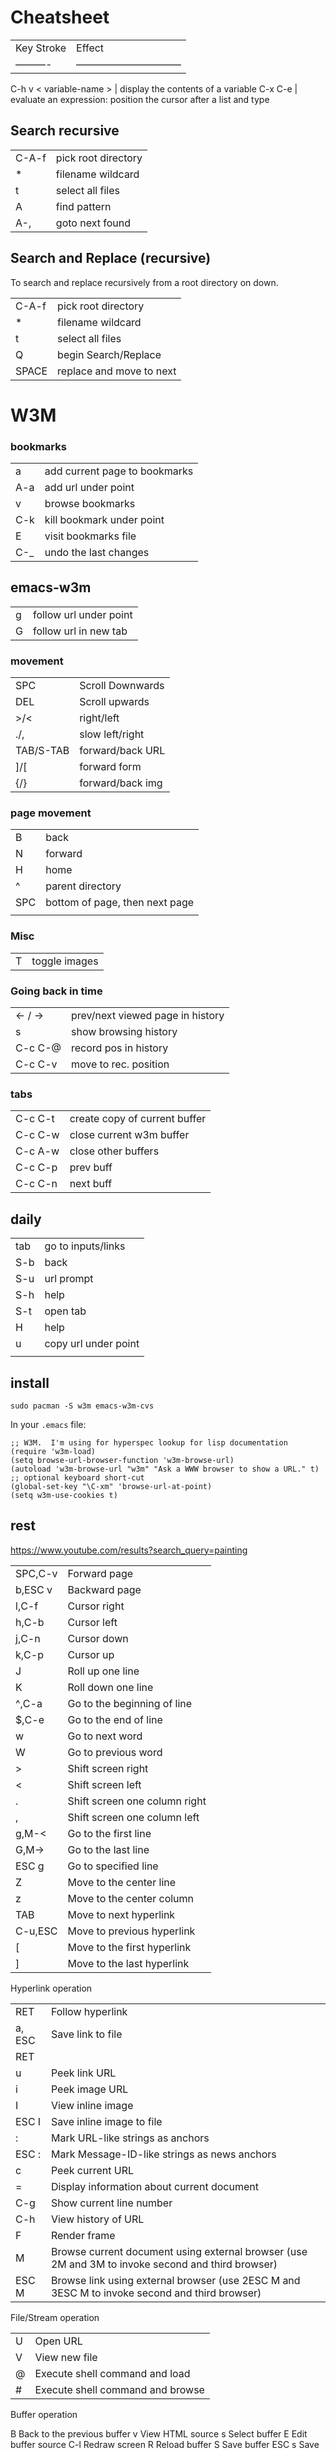 * Cheatsheet

| Key Stroke            | Effect                           |
| ----------            | -------------------------------- |
C-h v < variable-name > | display the contents of a variable
C-x C-e                 | evaluate an expression: position the cursor after a list and type

** Search recursive


| C-A-f | pick root directory |
| *     | filename wildcard   |
| t     | select all files    |
| A     | find pattern        |
| A-,   | goto next found     |

** Search and Replace (recursive)

To search and replace recursively from a root directory on down.

| C-A-f | pick root directory      |
| *     | filename wildcard        |
| t     | select all files         |
| Q     | begin Search/Replace     |
| SPACE | replace and move to next |

* W3M
*** bookmarks

| a   | add current page to bookmarks |
| A-a | add url under point           |
| v   | browse bookmarks              |
| C-k | kill bookmark under point     |
| E   | visit bookmarks file          |
| C-_ | undo the last changes         |

** emacs-w3m

| g   | follow url under point |
| G   | follow url in new tab  |

*** movement

| SPC       | Scroll Downwards |
| DEL       | Scroll upwards   |
| >/<       | right/left       |
| ./,       | slow left/right  |
| TAB/S-TAB | forward/back URL |
| ]/[       | forward form     |
| {/}       | forward/back img |

*** page movement

| B       | back                             |
| N       | forward                          |
| H       | home                             |
| ^       | parent directory                 |
| SPC     | bottom of page, then next page   |
|         |                                  |

*** Misc

| T | toggle images  |

*** Going back in time

| <- / -> | prev/next viewed page in history |
| s       | show browsing history            |
| C-c C-@ | record pos in history            |
| C-c C-v | move to rec. position            |


*** tabs

| C-c C-t | create copy of current buffer |
| C-c C-w | close current w3m buffer      |
| C-c A-w | close other buffers           |
| C-c C-p | prev buff                     |
| C-c C-n | next buff                     |

** daily

| tab | go to inputs/links   |
| S-b | back                 |
| S-u | url prompt           |
| S-h | help                 |
| S-t | open tab             |
| H   | help                 |
| u   | copy url under point |
|     |                      |

** install

#+BEGIN_SRC shell
sudo pacman -S w3m emacs-w3m-cvs 
#+END_SRC

In your =.emacs= file:

#+BEGIN_SRC elisp
;; W3M.  I'm using for hyperspec lookup for lisp documentation
(require 'w3m-load)
(setq browse-url-browser-function 'w3m-browse-url)
(autoload 'w3m-browse-url "w3m" "Ask a WWW browser to show a URL." t)
;; optional keyboard short-cut
(global-set-key "\C-xm" 'browse-url-at-point)
(setq w3m-use-cookies t)
#+END_SRC

** rest

https://www.youtube.com/results?search_query=painting

| SPC,C-v | Forward page                  |
| b,ESC v | Backward page                 |
| l,C-f   | Cursor right                  |
| h,C-b   | Cursor left                   |
| j,C-n   | Cursor down                   |
| k,C-p   | Cursor up                     |
| J       | Roll up one line              |
| K       | Roll down one line            |
| ^,C-a   | Go to the beginning of line   |
| $,C-e   | Go to the end of line         |
| w       | Go to next word               |
| W       | Go to previous word           |
| >       | Shift screen right            |
| <       | Shift screen left             |
| .       | Shift screen one column right |
| ,       | Shift screen one column left  |
| g,M-<   | Go to the first line          |
| G,M->   | Go to the last line           |
| ESC g   | Go to specified line          |
| Z       | Move to the center line       |
| z       | Move to the center column     |
| TAB     | Move to next hyperlink        |
| C-u,ESC | Move to previous hyperlink    |
| [       | Move to the first hyperlink   |
| ]       | Move to the last hyperlink    |

Hyperlink operation

| RET    | Follow hyperlink                                                                                  |
| a, ESC | Save link to file                                                                                 |
| RET    |                                                                                                   |
| u      | Peek link URL                                                                                     |
| i      | Peek image URL                                                                                    |
| I      | View inline image                                                                                 |
| ESC I  | Save inline image to file                                                                         |
| :      | Mark URL-like strings as anchors                                                                  |
| ESC :  | Mark Message-ID-like strings as news anchors                                                      |
| c      | Peek current URL                                                                                  |
| =      | Display information about current document                                                        |
| C-g    | Show current line number                                                                          |
| C-h    | View history of URL                                                                               |
| F      | Render frame                                                                                      |
| M      | Browse current document using external browser (use 2M and 3M to invoke second and third browser) |
| ESC M  | Browse link using external browser (use 2ESC M and 3ESC M to invoke second and third browser)     |

File/Stream operation

| U | Open URL                         |
| V | View new file                    |
| @ | Execute shell command and load   |
| # | Execute shell command and browse |


Buffer operation

B        Back to the previous buffer
v        View HTML source
s        Select buffer
E        Edit buffer source
C-l      Redraw screen
R        Reload buffer
S        Save buffer
ESC s    Save source
ESC e    Edit buffer image

Buffer selection mode

k, C-p   Select previous buffer
j, C-n   Select next buffer
D        Delect current buffer
RET      Go to the selected buffer

Bookmark operation

ESC b    Load bookmark
ESC a    Add current to bookmark

Search

/,C-s    Search forward
/,C-s    Search forward
?,C-r    Search backward
n        Search next
N        Search previous
C-w      Toggle wrap search mode

Mark operation

C-SPC    Set/unset mark
ESC p    Go to previous mark
ESC n    Go to next mark
"        Mark by regular expression

Miscellany

!        Execute shell command
H        Help (load this file)
o        Set option
C-k      Show cookie jar
C-c      Stop
C-z      Suspend
q        Quit (with confirmation, if you like)
Q        Quit without confirmation

Line-edit mode

C-f      Move cursor forward
C-b      Move cursor backward
C-h      Delete previous character
C-h      Delete previous character
C-d      Delete current character
C-k      Kill everything after cursor
C-u      Kill everything before cursor
C-a      Move to the top of line
C-e      Move to the bottom of line
C-p      Fetch the previous string from the history list
C-n      Fetch the next string from the history list
TAB,SPC  Complete filename
RETURN   Accept

---------------------------------------------------------------------------------------------------------------

Lynx-like key binding

If you have chosen `Lynx-like key binding' at the compile time, you can use the following key binding.

Page/Cursor motion

SPC,C-v,+    Forward page
b,ESC v,-    Previous page
l            Cursor right
h            Cursor left
j            Cursor down
k            Cursor up
J            Roll up one line
K            Roll down one line
^            Go to the beginning of line
$            Go to the end of line

$            Go to the end of line
>            Shift screen right
<            Shift screen left
C-a          Go to the first line
C-e          Go to the last line
G            Go to the specified line
Z            Move to the center line
z            Move to the center column
TAB,C-n,Down Move to next hyperlink
arrow
ESC
TAB,C-p,Up   Move to previous link
arrow
C-g          Show current page position

Hyperlink operation

RET,
C-f,     Follow hyperlink
Right
arrow
d, ESC   Save link to file
RET
u        Peek link URL
i        Peek image URL
I        View inline image
ESC I    Save inline image to file
:        Mark URL-like strings as anchors
ESC :    Mark Message-ID-like strings as news anchors


** input text into forms

   Press =ENTER= 

* Mark Ring

| C-SPC C-SPC | push mark                           |
| C-u C-SPC   | return to last mark                 |
| C-x C-d     | kill current mark (custom function) |

* Reference

[GNU Emacs Manuals Online](http://www.gnu.org/software/emacs/manual/)

* Super Useful

Key Stroke | Effect                           
---------- | -------------------------------- 
A-\        | Delete horizontal space
C-h a      | Will find all functions that have string in it

* Files

| Key Stroke | Effect                           |
| ---------- | -------------------------------- |
C-x C-f      | Open a new file
C-x s        | Save buffer(s)
C-x C-w      | Save As
C-x C-c      | Close emacs
C-x C-r      | Open file read only
C-x C-c      | Exit Emacs

* Navigation, Search & Replace

| Key Stroke        | Effect                           |
| ----------------- | -------------------------------- |
A->                 | Go to the beginning of the file
A-<                 | Go to the end of the file
A-g A-g             | Goto line *
A-(L/R) arrows      | Move word forward/backwards
A-f, A-b            | Move word forward/backwards
C-s                 | Incremental Search Forward
C-A-s               | Regular Expression incremental search
C-r                 | Incremental Search Backwards
A-%                 | Replace
A-x                 | query-replace-regexp Regex Replace
C-q C-j             | Keystroke for Carriage Return
C-q                 | Keystroke for space character
C-x (, C-x ), C-x e | Start, stop, playback macro
C-u 25 C-x e        | Replay macro 25 times
C-u C-space         | Return to previous position

* Special Characters

| Name             | ASCII Code | string notation | Caret Notation | Input method                  |
| ---------------- | ---------- | --------------- | -------------- | ------------                  |
| horizontal tab   | 9          | \t              | I              | Ctrl+q Ctrl+i or Ctrl+q Tab   |
| line feed        | 10         | \n              | J              | Ctrl+q Ctrl+j                 |
| carriage return  | 13         | \r              | M              | Ctrl+q Ctrl+m or Ctrl+q Enter | 

* Buffers, Regions, & Windows

| Key Stroke          | Effect                           |
| ------------------- | -------------------------------- |
C-x 1                 | Unsplit window (keep this)
C-x 0                 | Unsplit window (keep others)
C-x 2                 | Split window horizontal
C-x 3                 | Split window vertical
C-x o                 | Move to the next window
C-x 1                 | Collapse other window
C-x 0                 | Collapse this window
C-x b                 | Load previous buffer
C-x C-b               | List all buffers. e to edit buffer
C-x k                 | Close buffer
C-x C-v Ret           | Reload buffer from file system
C-x b **scratch** RET | re-open scratch buffer
d                     | In buffer list, mark buffer for deletion, happens when hit x
A-^                   | Join this line to previous and fix up whitespace at join. If there is a fill prefix, delete it from the beginning of this line.

* Edit, Selection, Cut & Paste

| Key Stroke                 | Effect                           |
| ----------                 | -------------------------------- |
C-x u                        | Undo
A-q                          | Reformat Paragraph, take first line to 0 indent, then A-q, rest of paragraph is now 0 indent
C-A-\                        | Auto indent selected region
A-^                          | Remove indentation, brings current line up one
C-c C-c, M-x comment-region  | Comment out a marked region
C-u C-c C-c                  | Un-comment out the marked region
C-x h                        | Select wHole buffer
C-x 0                        | Delete the current window
A-w                          | Copy
C-w                          | Cut
C-y, Esc-y                   | Yank (paste), successive Esc-y get clipboard history
A-x cua-mode                 | Column Edit, C-Ret. begin selection

* Calculator

to start the Calculator:

    A-x calc

to quit type: `q`

* Misc

** Automatic word wrap

Toggle auto word wrap with: `M-x auto-fill-mode`

** Truncate long lines

When u dont want emacs to wrap long lines do one of the following:

    M-x <RET> toggle-truncate-lines <RET>
    M-x <RET> set-variable <RET> truncate-lines <RET> t

or put the following in your .emacs to have on by default

    (setq-default truncate-lines t)

** Sort selection

    M-x sort-lines

** XML Formatting

 In sgml-mode, a built-in pretty printing function called
(sgml-pretty-print ...)

* Exuberant ctags

go to the root of your source and enter:

```bash
ctags -Re
```

** coffee

create =.ctags= in *PROJECT* root dir

#+BEGIN_SRC 
--langdef=CoffeeScript
--langmap=CoffeeScript:.coffee
--regex-CoffeeScript=/(^|=[ \t])*class ([A-Za-z.]+)( extends [A-Za-z.]+)?$/\2/c,class/
--regex-CoffeeScript=/^[ \t]*@?([A-Za-z.]+):.*[-=]>.*$/\1/f,function/
--regex-CoffeeScript=/^[ \t]*([A-Za-z.]+)[ \t]+=.*[-=]>.*$/\1/f,function/
--regex-CoffeeScript=/^[ \t]*([A-Za-z.]+)[ \t]+=[^->\n]*$/\1/v,variable/
#+END_SRC

run from project root:

: ctags -e -R .

tell emacs to use the resulting TAGS file:

=M-x visit-tags-table=

* Diff

+ [Reference](http://www.gnu.org/software/emacs/manual/html_node/emacs/Diff-Mode.html)

| Command  | Meaning                                           |
| -------- | --------------------------------                  |
| C-c C-n  | only show current diff                            |
| C-x n w  | To widen again                                    |
| A-n      | Move to the next hunk-start (diff-hunk-next).     |
| A-p      | Move to the previous hunk-start (diff-hunk-prev). |
| C-c C-a  | Apply current diff                                |
| C-c C-b  | increase granularity diff (show just characters)  |

Additional commands: 

```
diff-buffer-with-file
```

** Flyspell

Command  | Meaning                           
-------- | -------------------------------- 
F8       | ispell for word the cursor is on
C-S-F8   | disable flyspell
C-A-F8   | run flyspell
C-F8     | ispell for flyspell highlighted word PRIOR to cursor position
A-F8     | ispell for flyspell highlighted work AFTER the cursor position
* Latex

| Key Stroke  | Effect                           |
| ----------  | -------------------------------- |
C-c C-c       | to compile to **.dvi/**.pdf, again to view
C-c C-t C-p   | to toggle into PDF mode.
C-c =         | show TOC
* Overview

Put your code into `*.el` files. Then put `*.el` into a directory on
your load-path, `/usr/local/share/emacs/site-lisp` or
`/usr/share/emacs/site-lisp/`, are reasonable locations. Then you can
put a line like the following into your .emacs file:

    (require 'textile-mode)

Put following into .emacs file, so you can reload your .emacs file
without closing and reopenning emacs.

    ;; Reload .emacs file by typing: A-x reload.
    (defun reload () "Reloads .emacs interactively."
    (interactive)
    (load "~/.emacs")) 
* Reference

[GNU Emacs Manuals Online](http://www.gnu.org/software/emacs/manual/)

    C-SP     set-mark-command         C-q      quoted-insert
    C-a      beginning-of-line       C-r      isearch-backward
    C-b      backward-char           C-s      isearch-forward
    C-c      exit-recursive-edit         C-t      transpose-chars
    C-d      delete-char             C-u      universal-argument
    C-e      end-of-line             C-v      scroll-up
    C-f      forward-char            C-w      kill-region
    C-h      help-command            C-x      Control-X-prefix
    TAB      indent-for-tab-command      C-y      yank
    LFD      newline-and-indent      C-z      suspend-emacs
    C-k      kill-line           ESC      ESC-prefix
    C-l      recenter            C-]      abort-recursive-edit
    RET      newline             C-_      undo
    C-n      next-line           SPC .. ~        self-insert-command
    C-o      open-line           DEL      delete-backward-char
    C-p      previous-line
    
    C-h v    describe-variable       C-h d    describe-function
    C-h w    where-is            C-h k    describe-key
    C-h t    help-with-tutorial      C-h c    describe-key-briefly
    C-h s    describe-syntax         C-h b    describe-bindings
    C-h n    view-emacs-news         C-h a    command-apropos
    C-h C-n  view-emacs-news         C-h C-d  describe-distribution
    C-h m    describe-mode           C-h C-c  describe-copying
    C-h l    view-lossage            C-h ?    help-for-help
    C-h i    info                C-h C-h  help-for-help
    C-h f    describe-function
    
    C-x C-a  add-mode-abbrev         C-x 5    split-window-horizontally
    C-x C-b  list-buffers            C-x ;    set-comment-column
    C-x C-c  save-buffers-kill-emacs     C-x <    scroll-left
    C-x C-d  list-directory          C-x =    what-cursor-position
    C-x C-e  eval-last-sexp          C-x >    scroll-right
    C-x C-f  find-file           C-x [    backward-page
    C-x C-h  inverse-add-mode-abbrev     C-x ]    forward-page
    C-x TAB  indent-rigidly          C-x ^    enlarge-window
    C-x C-l  downcase-region         C-x `    next-error
    C-x C-n  set-goal-column         C-x a    append-to-buffer
    C-x C-o  delete-blank-lines      C-x b    switch-to-buffer
    C-x C-p  mark-page           C-x d    dired
    C-x C-q  toggle-read-only        C-x e    call-last-kbd-macro
    C-x C-r  find-file-read-only         C-x f    set-fill-column
    C-x C-s  save-buffer             C-x g    insert-register
    C-x C-t  transpose-lines         C-x h    mark-whole-buffer
    C-x C-u  upcase-region           C-x i    insert-file
    C-x C-v  find-alternate-file         C-x j    register-to-dot
    C-x C-w  write-file          C-x k    kill-buffer
    C-x C-x  exchange-dot-and-mark       C-x l    count-lines-page
    C-x C-z  suspend-emacs           C-x m    mail
    C-x ESC  repeat-complex-command      C-x n    narrow-to-region
    C-x $    set-selective-display       C-x o    other-window
    C-x (    start-kbd-macro         C-x p    narrow-to-page
    C-x )    end-kbd-macro           C-x q    kbd-macro-query
    C-x +    add-global-abbrev       C-x r    copy-rectangle-to-register
    C-x -    inverse-add-global-abbrev   C-x s    save-some-buffers
    C-x .    set-fill-prefix         C-x u    advertised-undo
    C-x /    dot-to-register         C-x w    widen
    C-x 0    delete-window           C-x x    copy-to-register
    C-x 1    delete-other-windows        C-x {    shrink-window-horizontally
    C-x 2    split-window-vertically     C-x }    enlarge-window-horizontally
    C-x 4    ctl-x-4-prefix          C-x DEL  backward-kill-sentence
    
    Alt C-SP mark-sexp           Alt =    count-lines-region
    Alt C-a  beginning-of-defun      Alt >    end-of-buffer
    Alt C-b  backward-sexp           Alt @    mark-word
    Alt C-c  exit-recursive-edit         Alt O    ??
    Alt C-d  down-list           Alt [    backward-paragraph
    Alt C-e  end-of-defun            Alt \    delete-horizontal-space
    Alt C-f  forward-sexp            Alt ]    forward-paragraph
    Alt C-h  mark-defun          Alt ^    delete-indentation
    Alt LFD  indent-new-comment-line     Alt a    backward-sentence
    Alt C-k  kill-sexp           Alt b    backward-word
    Alt C-n  forward-list            Alt c    capitalize-word
    Alt C-o  split-line          Alt d    kill-word
    Alt C-p  backward-list           Alt e    forward-sentence
    Alt C-s  isearch-forward-regexp      Alt f    forward-word
    Alt C-t  transpose-sexps         Alt g    fill-region
    Alt C-u  backward-up-list        Alt h    mark-paragraph
    Alt C-v  scroll-other-window         Alt i    tab-to-tab-stop
    Alt C-w  append-next-kill        Alt j    indent-new-comment-line
    Alt Alt  ??              Alt k    kill-sentence
    Alt C-\  indent-region           Alt l    downcase-word
    Alt SPC  just-one-space          Alt m    back-to-indentation
    Alt !    shell-command           Alt q    fill-paragraph
    Alt $    spell-word          Alt r    move-to-window-line
    Alt %    query-replace           Alt t    transpose-words
    Alt '    abbrev-prefix-mark      Alt u    upcase-word
    Alt (    insert-parentheses      Alt v    scroll-down
    Alt )    move-past-close-and-reindent    Alt w    copy-region-as-kill
    Alt ,    tags-loop-continue      Alt x    execute-extended-command
    Alt -    negative-argument       Alt y    yank-pop
    Alt .    find-tag            Alt z    zap-to-char
    Alt 0 .. Alt 9  digit-argument       Alt    |    shell-command-on-region
    Alt ;    indent-for-comment      Alt ~    not-modified
    Alt <    beginning-of-buffer      Alt DEL  backward-kill-word
    
    
    C-x 4 C-f   find-file-other-window   C-x 4 d  dired-other-window
    C-x 4 .     find-tag-other-window    C-x 4 f  find-file-other-window
    C-x 4 b     pop-to-buffer            C-x 4 m  mail-other-window


Dos to unix

    M-x set-buffer-file-coding-system RET undecided-unix

save the file (`C-x C-s`), or

    C-x RET f undecided-unix
    C-x C-f

Unix to dos

    M-x set-buffer-file-coding-system RET undecided-dos

save the file (`C-x C-s`), or

    C-x RET f undecided-dos
    C-x C-f

* Setup ELPA

Emacs Lisp Package Archive

Eval (C-x C-e) the following in an emacs buffer:

```
(let ((buffer (url-retrieve-synchronously
			 "http://tromey.com/elpa/package-install.el")))
(save-excursion
	(set-buffer buffer)
	(goto-char (point-min))
	(re-search-forward "^$" nil 'move)
	(eval-region (point) (point-max))
	(kill-buffer (current-buffer))))
```

Then do: 

    M-x package-list-packages 	
						
** Emacs mail reader (incomplete)
notmuch is, like, [0] an emacs mail-reader frontend over a xapian database; see http://keithp.com/blogs/notmuch/ or http://notmuchmail.org                                              │ Athas
11:33:21        fsbot | [1] see *notmuch                                                                                                                                                                        │ atrus`
11:35:06            * | bremner looks around shiftily                                                                                                                                                           │ avar
11:36:35            * | homie needles bremner vodoo wise!                                                                                                                                                       │ axrfnu
11:37:31            * | bremner nods knowingly                                                                                                                                                                  │ az
11:46:56     krishnab | @fenton It took me a few tries, but I got it to work. I have many IMAP gmail email addresses, so it works pretty good with those. I think I tried setting it up for one address first   │ b0ef
                      | and got it working. Then I added extra addresses. I think I modeled my final config files based on http://www.gnumonk.com/my-config/my-emacs . Just make the appropriate changes based  │ barik
                      | on your own config.  
                      
* Use Cases

** Kill whole sentence in text mode.

So there are two functions `kill-sentence`, and
`backwards-kill-sentence` but I want a single function that executes
both action, and I want to map that to a key in the text-mode.

First lets look at how to bind a key in a certain major-mode.

```lisp
(add-hook 'html-mode-hook
 (lambda ()
 (local-set-key (kbd "C-c w") 'bold-word)
 (local-set-key (kbd "C-c b") 'blue-word)
 (local-set-key (kbd "C-c p") 'insert-p)
 (local-set-key (kbd "M-4") 'tag-image)
 (local-set-key (kbd "M-5") 'wrap-url)
 )
)
```

I want to bind this function to the key combo: `M-k` or `Alt-k`.  So
maybe i should make a function from these two functions now.

Here is an example:

```lisp
(defun multiply-by-seven (number)
     "Multiply NUMBER by seven."
     (* 7 number))
```

So we might do something like:

```lisp
(defun kill-whole-sentence ()
  (backwards-kill-sentence)
  (kill-sentence))
```

However, in order for a function to be 'callable' it needs to be a
'command' or 'interactive' function.  We remedy this by inserting the
`interactive` keyword:

```lisp
(defun kill-whole-sentence ()
  (interactive)
  (backwards-kill-sentence)
  (kill-sentence))
```

Now typing: `M-x kill-whole [TAB]` reveals that this function is
defined.

Now lets assign it properly with:


```lisp
(add-hook 
 'text-mode-hook
 (lambda ()
   (local-set-key (kbd "M-k") 'kill-whole-sentence)))
```

* Workgroups

** Frequent Use

|--------------+--------------------------|w
| <prefix> u   | Update base from working |
| <prefix> C-s | Save                     |
|--------------+--------------------------|

Set the prefix key with:

    (setq wg-prefix-key (kbd "C-c w"))

You can create a workgroup, rename it, switch to a named workgroup.
You can go to the previous or next workgroups, or you can go to the
workgroup number (0-9).

| Keys         | Description  |
|--------------+--------------|
| <prefix> c   | Create       |
| <prefix> A   | Rename       |
| <prefix> v   | Switch   *** |
| <prefix> p   | Previous     |
| <prefix> n   | Next         |
| <prefix> 0-9 | Goto         |

Workgroups actually consist of two workgroups.  The base workgroup,
and the working workgroup.  The base config is the one that you have
saved. The working one is the current one.  So if you move your
cursor, adjust buffer windows, etc..., your current config is now
different from your base config.

| Keys       | Description              |
|------------+--------------------------|
| <prefix> r | Revert working from base |
| <prefix> u | Update base from working |
| <prefix> R | Revert ALL               |
| <prefix> U | Update ALL               |

Save workgroups to a file, or load them with:

| Keys         | Description |
|--------------+-------------|
| <prefix> C-s | Save        |
| <prefix> C-l | Load        |

Killing a workgroup deletes it from the list of workgroups, and copies
its working config to the kill ring. You can yank killed wconfigs into
the current frame.

| Keys         | Description               |
|--------------+---------------------------|
| <prefix> k   | Kill                      |
| <prefix> y   | Yank                      |
| <prefix> A-w | Save current -> kill ring |
| <prefix> A-W | Save base -> kill ring    |

You can move a workgroup leftward or rightward in the workgroups
list.

| Keys         | Description  |
|--------------+--------------|
| <prefix> C-, | Offset Left  |
| <prefix> C-. | Offset Right |

Clone a workgroup

| Keys | Description       |
|------+-------------------|
| C    | Clone a workgroup |


** Coding Workgroups

I want, when i go to kill emacs for it to ask me if i want to save
the current buffer layout to the active workgroup.

```elisp
;; try to write function that will allow the prompting 
;; of updating AND saving the current workspace.
(defun ft-uw () 
  "function to ask user if they'd like to update
their current workgroup"
  (progn 
    (if (y-or-n-p "Update workgroup?")
        (progn 
          (wg-update-workgroup (wg-current-workgroup))
          (wg-save wg-file))
      1)))
(add-hook 'kill-emacs-query-functions 'ft-uw )
```elisp

  I think the
function I want is: `wg-update-workgroup`, however it is not
interactive.  Looks like something like the following might work:

```
(defun foo (str bool)
  (interactive
    (list (read-string "Some text: ")
          (y-or-n-p "Update workgroup with current buffer layout?")))
  (some-func str)
  (if bool (some-other-func str)))
```

** workgroups2

Not using workgroups 2 seemed to have too many bugs.

| c   | create workgroup    |
| k   | kill workgroup      |
| v   | switch to workgroup |
| C-s | save session        |
| C-f | load session        |

* Syntax Highlighting

I want to highlight code that falls between:

```
and the next
```

So above: 'and the next' would be highlighted.  Can look at
markdown-mode.el, but for now it's a bit too complex, so leave it for
later. 

* Emacs installed packages

  auto-complete      1.4          installed  Auto Completion for GNU Emacs
  bookmark+          20111214     installed  Bookmark Plus
  color-theme        6.5.5        installed  install color themes
  findr              0.7          installed  Breadth-first file-finding facility for (X)Emacs
  haskell-mode       2.8.0        installed  Haskell editing mode
  highlight-paren... 1.0.1        installed  highlight surrounding parentheses
  hl-sexp            1.0.0        installed  highlight the current sexp
  inf-ruby           2.2.4        installed  Run a ruby process in a buffer
  inflections        1.1          installed  convert english words between singular and plural
  jump               2.2          installed  build functions which contextually jump between files
  org                20130318     installed  Outline-based notes management and organizer
  org-cua-dwim       0.5          installed  Org-mode and Cua mode compatibility layer
  paredit            22           installed  minor mode for editing parentheses  -*- Mode: Emacs-Lisp -*-
  popup              0.5          installed  Visual Popup User Interface
  rinari             2.10         installed  Rinari Is Not A Rails IDE
  ruby-compilation   0.9          installed  run a ruby process in a compilation buffer
  ruby-mode          1.1          installed  ruby-mode package
  workgroups         0.2.0        installed  workgroups for windows (for Emacs)

wg-list
* GIT
** ref

http://alexott.net/en/writings/emacs-vcs/EmacsGit.html#sec7

** vc-git

| Keys        | Description               |
|-------------+---------------------------|
| git-status  | Start VC-GIT              |
|-------------+---------------------------|
| n, p        | next,previous lines       |
| m, u, SPC   | mark, unmark, toggle mark |
| a, r        | add, remove               |
| v, o        | view, open                |
| i           | ignore file > .gitignore  |
| =           | see what has changed      |
| c           | commit changes            |
| C-c C-c     | finish commit message     |
|-------------+---------------------------|
| git-merge   | Merge from another branch |
| !           | resolve conflicts         |
| git-log     |                           |
| git-history |                           |
| k           | gitk                      |

* magit

Start Magit:

    A-x magit-status

Adding Files

|-------------+-----------------------------|
| key/command | Effect                      |
|-------------+-----------------------------|
| s, u        | stage (add), unstage        |
| S, U        | stage, unstage ALL          |
|-------------+-----------------------------|
| TAB         | Toggle display changes      |
| n/p         | next/prev change            |
|-------------+-----------------------------|
| c           | COMMIT, free form message   |
| C           | COMMIT, files changed added |
| P P         | Push                        |
| F F         | Pull (Fetch)                |
| RET         | open file                   |
|-------------+-----------------------------|

Ignore / delete files

|-------------+------------------------------|
| key/command | Effect                       |
|-------------+------------------------------|
| k           | file unknown > delete        |
| k           | file modified > drop changes |
| i           | IGNORE                       |
|-------------+------------------------------|
| z, a, k     | stash, apply, kill           |
|-------------+------------------------------|

z will stash changes, a will take stashed changes and 'a'pply them to
the current repo. k will 'k'ill the stashd changes.


|-----+--------------------------------------|
| A-S | Show all                             |
| A-H | Hide All                             |
|-----+--------------------------------------|
| d   | diff working tree to another version |
| D   | diff two arbitrary versions          |
| SPC | Scroll DOWN                          |
| DEL | scroll UP                            |
|-----+--------------------------------------|
| x   | rollback to changeset                |
| X   | rollback to last commit              |
|-----+--------------------------------------|
| l   | history current branch               |
| L   | history range                        |
|-----+--------------------------------------|
| RET | Get Detailed INFO                    |
| .   | mark changeset                       |
| =   | display changes                      |
|-----+--------------------------------------|

When moving through history can get detailed info with `RET` key. To
do this, he need to move to first changeset and mark it with the . key
(magit-mark-item), and than, move to the other changeset, and display
the changes by pressing the = key (magit-diff-with-mark). 

|---+-----------------------------------|
| a | apply changeset under point       |
| A | apply and COMMIT                  |
| v | reVert changes                    |
|---+-----------------------------------|
| h | local history                     |
| H | specify versions in local history |
|---+-----------------------------------|

Movement between sections

|--------------+----------------------|
|  key/command | Effect               |
|--------------+----------------------|
|            g | refresh buffer       |
|            1 | goto untracked       |
|            2 | unstaged             |
|            3 | staged               |
|            4 | unpushed             |
|--------------+----------------------|


*** Tags, branches, and remote repositories

|---+---------------------------------|
| t | tag                             |
| T | annotated tag                   |
| B | create and switch to new BRANCH |
| b | switch to existing BRANCH       |
| R | rebase                          |
| M | MERGE                           |
| m | manual merge                    |
| f | fetch remote updates            |
| F | PULL                            |
| P | PUSH                            |

* VCS

Prefix: C-x v

| v | next logical action       |
| i | add (insert)              |
| + | pull                      |
| = | diff                      |
| u | undo checkout             |
| c | delete latest version     |
| d | show files not up to date |
| m | merge                     |

* ERC
* org2blog

** Create a new blog entry

login > new entry > compose blog entry > ???

|-----------------------+-----------|
| function              | effect    |
|-----------------------+-----------|
| org2blog/wp-login     | login     |
| org2blog/wp-logout    | logout    |
| org2blog/wp-new-entry | new entry |
|-----------------------+-----------|

NOTE: login to word press to be able to see drafts etc...

|-------+--------------------------------------|
| key   | effect                               |
|-------+--------------------------------------|
| C-c d | post buffer as draft (doesn't work?) |
| C-c p | publish                              |
| C-c D | post as page draft                   |
| C-c P | post as page                         |
|-------+--------------------------------------|

* Keymaps & Function bindings

All bindings:

    C-h b

VERY USEFUL

ref:
http://www.masteringemacs.org/articles/2011/02/08/mastering-key-bindings-emacs/ 

keywords: keybind

** Listing all the Mode Maps

If you type this Emacs will give you an apropos buffer with all the
known mode maps that follow the major mode naming scheme:

    C-u M-x apropos-variable RET -mode-map$ RET

** Define for a given mode map

    (define-key paredit-mode-map (kbd "C-<left>") 'windmove-left)

** Global Def

    (global-set-key "\C-c\C-s" 'fold-dwim-show-all)

** Using mode hooks

```
(defun mp-add-python-keys ()
  (local-set-key (kbd "C-c q") 'shell))
(add-hook 'python-mode-hook 'mp-add-python-keys)
```

** example 2

I want to bind the key-chord C-A-n to 'other-window'.  First I find
what it is bound to with:

    C-h k
    C-A-n

I find that when paredit mode is on it's bound to the wrong thing.
So I check the mode maps setup for the file with:

    C-h m

And sure enough paredit is a minor mode.  

Now list all mode maps:

    C-u M-x apropos-variable RET -mode-map$ RET

Then searching for paredit I find:

    paredit-mode-map

Finally use the define-key function whose template is:

    (define-key <mode-map> <key> <function>) 

We want this called *after* the mode is enabled so we use the add
hook function:

    (add-hook <mode> <function>)

Since we want to call two functions, define-key twice, We use a lambda
expression to wrap both calls in one function: 

    (lambda (<args>) <functions>)

So the lambda will look like:

   (add-hook 
    'paredit-mode-hook
    (lambda ()
      (define-key paredit-mode-map (kbd "C-M-n") 'other-window)))

** example (incomplete)

Ctrl-right when i was working on *.el files was not define to be
`windmove-right` as I wished but bound to:
`paredit-forward-slurp-sexp`, by paredit minor mode.

* Install the function

Install the function by putting the cursor at the end of the
function and typing C-x C-e. This will install the function for the
life of your current emacs session. To install more permanently put
it in your ~/.emacs file.

To make the above function interactive do:

    (defun multiply-by-seven (number)
      "Multiply NUMBER by seven."
      (interactive "p")
      (message "The result is %d" (* 7 number)))

Invoke with `C-u` some number `A-x multiply-by-seven`.

* Installing *.el files

** One time

Ensure you have the following in your ~/.emacs file:

    (add-to-list 'load-path "~/projects/elisp")

** For each new *.el file

Ensure you have the following in your ~/.emacs file:

    (require 'foo)

where foo means foo.el

And put your foo.el file in: `~/projects/elisp`

* Programming

Try the interactive elisp buffer with: `A-x ielm`

| function | effect                        |
|----------+-------------------------------|
| ielm     | interactive elisp buffer REPL |
| type-of  | tell you type of variable     |
| car      | first part of cons            |
| cdr      | second part of cons           |
|          |                               |

** let expression

(let ((variable value)
           (variable value)
           ...)
       body...)

* Info Mode

** Across Nodes
   
| n   | next node             |
| p   | prev node             |
| ^   | up                    |
| m   | pick menu             |
| d   | directory             |
| <   | top node of file      |
| >   | final node of file    |
| ]   | forward node          |
| [   | backward node         |
| TAB | next menu or link     |
| f   | follow link           |
| l   | go back last node     |
| r   | foRward node          |
| L   | menu of visited nodes |
| T   | TOC for file          | 

** Move within node:

| SPC | forward page      |
| DEL | backwards page    |
| b   | beginning of node |

** Search

function: info-apropos

will search *ALL* info docs.  The rest of the commands below are only
for one doc at a time (blech!). :(

| s          | regex search                   |
| S          | case sensitive regex search    |
| C-s, C-A-s | Isearch through multiple nodes |
| i          | search index                   |
| ,          | next match from 'i' command    |
| I          |                                |

    A-x info RET
    C-h i

* Org Mode
** Common

*bold* 
/italic/
_underline_
=code=
~verbatim~
+strike through+

| A-Left/Right | pull up / push down level |
| S-Left/Right | todo/done/nothing         |
| S-Tab        | expand whole tree         |
| C-Tab        | expand this node          |
| A-Up/Down    | move item up/down         |
| S-Up/Down    | raise/lower priority      |

| = | inline fixed width code |

surround text with '=' signs.

| < s TAB | Code block |

| C-c a a | agenda view        |
| C-c / t | sparse todo list   |
| C-c [   | add org to agenda  |
| C-c ]   | remove from agenda |
| C-c a t | global todo list   |
| C-c C-s | schedule           |
| C-c C-c | tag                |

Agenda View

| l | show log |

** Tables

| Keys    | Description     |
|---------+-----------------|
| C-c RET | Horizontal Rule |


To recalculate one of the formulas, go onto the line like: ~#+TBLFM:~
and press ~C-c C-c~.

: $ = column
: @ = row 

*** tips
find the cell coordinates: C-c ?
recalculate row: C-c *
recalculate table: C-u C-c *

*** row formula

*** sum a column of numbers:

The following sums the rows 1->10.

 : =vsum(@1..@10)

|---+---|
| 2 | 3 |
| 2 | 4 |
|---+---|
|   | 7 |
#+TBLFM: $2=vsum(@I..@II)

This means in column 2 ~$2~, vector sum ~vsum~ whats between the first
divider ~@I~ and second divider ~@II~.

| student | chemistry | physics |   AVG |
|---------+-----------+---------+-------|
| joe     |        72 |      83 |  77.5 |
| bill    |        48 |      94 |    71 |
|---------+-----------+---------+-------|
|         |        60 |    88.5 | 74.25 |
#+TBLFM: @4$2..$4=vmean(@I..@II)
#+TBLFM: $4=($2+$3)/2

: #+TBLFM: @4$2..$4=vmean(@I..@II)

At row 4, ~@4~, columns 2 through 4, ~$2..$4~, set them to be the
vector mean, ~vmean~, of what is above between separator 1, ~@I~, and
separator 2, ~@II~.

: #+TBLFM: $4=($2+$3)/2

Column 4, ~$4~, is equal to columns 2 plus 3 divided by 2.

 
*** re-calculate formulas: C-c *

** Export as HTML

| Keys      | Description    |
|-----------+----------------|
| C-c C-e h | Export to HTML |
|           |                |

** Quickies
| Keys  | Effect                                   |
|-------+------------------------------------------|
| C-c ^ | sort all subentries of the current entry |
| C-c . | add a timestamp to the current entry     |

Use Shift and arrows to skip days or weeks. Use the mouse on the
calendar or press Enter on a specific day to choose it.

** Links

   Visit another file (target) and type: `C-c l`.  Then go back to the
   source file and insert the link to the target with: `C-c C-l`.

| Keys    | Effect                         |
|---------+--------------------------------|
| C-c l   | Clipboard link to current file |
| C-c C-l | Paste link to file             |
| C-c C-o | Open URL / follow link         |

#+BEGIN_SRC sh
[[link][description]] or alternatively [[link]]
#+END_SRC

** Escape double square brackets [[ code

ref: http://orgmode.org/manual/Working-With-Source-Code.html#Working-With-Source-Code

shell code often uses double square brackets ]] to display these in
org mode without creating a link use:

#+BEGIN_SRC sh
if [[ -z file ]]
#+END_SRC
  
** Move entries

Move entry up or down:

    M-(up or down arrow)
   
Promote/Demote:

    M-(left/right arrow)
    
** Global Agenda

First you must set the variable org-agenda-files so that org-mode will
know which files to search for TODOs and scheduled items. 

```elisp
(setq org-agenda-files (list "~/org/work.org"
                             "~/org/school.org" 
                             "~/org/home.org"))
```

    C-c a t
    
** Schedule a Task

Go to line after a todo and do:

   C-c C-s
   
Can use syntax like: `+2w` for two weeks from now.

** Get agenda

     C-c a a
** clocking time


Prefix key: C-c C-x 
| Key | Action                                                      |
|-----+-------------------------------------------------------------|
| C-i | Clock in                                                    |
| C-x | Clock in to the last clocked task                           |
| C-o | Clock out
| C-j | Jump to whatever you are currently clocked in to   |
| C-q | Cancel the current clock (removes all of it's current time) |
| C-d | Display clock times for headlines in current file           |
| C-r | Generate a report for clock activity                        |
| C-z | Resolve any half-open clocks                                |

* evil-org-mode
key	function	explanation
TAB	org-cycle	change folding level of current heading
0	evil-org-beginning-of-line	like 0 but can be special*
$	evil-org-end-of-line	like $ but can be special*
I	evil-org-insert-line	like I but can be special*
A	evil-org-append-line	like A but can be special*
o	evil-org-open-below	like o but continue tables and items*
O	evil-org-open-above	like O but continue tables and items*
d	evil-org-delete	like d but keep tags aligned and fix lists
x	evil-org-delete-char	like x but keep tables and tags aligned
X	evil-org-delete-previous-char	like X but keep tables and tags aligned
(	org-forward-sentence	next cell in table
)	org-backward-sentence	previous cell in table
{	org-backward-paragraph	beginning of table
}	org-forward-paragraph	end of table
* project search and replace

|----------------------------+--------------------------------------------|
| <SPC>-/                    | start helm silver searcher                 |
| enter your search text     | search results incrementally appear        |
| C-c C-e                    | edit search results                        |
| :%s/find/replace/g <ENTER> | run vim global search/replace in that file |
| C-c C-c                    | save changes                               |
|----------------------------+--------------------------------------------|

* clomacs

running clojure from elisp and vice versa

A normal use case of this would be to have a single restart key in
emacs that first shutsdown your server.  Then calls cider-restart.
Then a call is made to your clojure server code to startup the server
again. 

** To call clojure from elisp

In you elisp code do:

#+BEGIN_SRC elisp
  (clomacs-defun this-calls-cloj-fn
                 my-ns.core/the-clj-fn)
#+END_SRC

This creates an elisp function called `this-calls-cloj-fn`, which we
can call from any elisp code now.  The clojure code in the file

: <project>/src/my_ns/core.clj

should be loaded via cider and have a function called `the-clj-fn`.

** get output of clojure function into emacs buffer

we just change

* Two Window open from ediff session
Mod-Shift-c while having ediff control window open to kill via awesome.
* Open file as root, (tramp)

using ivy

: /sudo::/ 

(the rest of the path will autocomplete).  You can also tramp to
another system with: 

: /sudo:root@archlinux:/

or

: /ssh:root@archlinux:/

* Ediff
* tiny - number ranges

** simple range

: m[range start][separator(s)][range end]

: m1\n5  

m1\n5  
1
2
3
4
5

The initial m is mandatory.

Next is the initial value of the range, in this case one. But this is
optional and will default to zero.

Then comes any separator characters to insert between each number. I
use \n to add a newline after each number.

And finally is the final value for the range, five in this example.

** formatting 

: m1\n\n4|%d.

1.

2.

3.

4. 

This demonstrates that you can have multiple separator characters;
here I use two \n’s for the extra space. But there is that |%d. at the
end. Tiny lets you use Emacs Lisp format strings, which you write at
the end of your expression and delimit with a vertical bar. The
formatting string %d. prints each number as a digit (%d) with a period
after it.

** simple lisp

m1, 10*xx

start with 1
separate with comma space ', '
end with 10


Immediately following the end-range value we can write abbreviated
Lisp. The current value is bound to x, so for example m1, 10*xx will
expand to 1, 4, 9, 16, 25, 36, 49, 64, 81, 100. That is, the markup
loops from one to ten, and at every step executes the Lisp expression
(* x x) where x is each number in the range.

** combining

Format strings can follow any Lisp expressions, and those strings can
themselves contain Lisp expressions wrapped in %(…). Here we see Tiny
at its most complete syntax. One way I’ve found this functionality
useful is for easily generating numeric data in code, using a
combination of Lisp to calculate values and format strings to create
the desired output. For example, consider this:


: m1,\n3|    [%d] = %(exp x)

expands to:

#+BEGIN_SRC 
    [1] = 2.718281828459045,
    [2] = 7.38905609893065,
    [3] = 20.085536923187668,
#+END_SRC


* EXWM

Install Packages:

#+begin_src 
sudo pacman -S gdm

#+end_src

Create a Desktop File

#+begin_src shell :tangle ~/.emacs.d/exwm/EXWM.desktop1 :mkdirp yes

  [Desktop Entry]
  Name=EXWM
  Comment=Emacs Window Manager
  Exec=sh /home/fenton/.emacs.d/exwm/start-exwm.sh
  TryExec=sh
  Type=Application
  X-LightDM-DesktopName=exwm
  DesktopNames=exwm

#+end_src

: sudo ln -f ~/.emacs.d/exwm/EXWM.desktop /usr/share/xsessions/EXWM.desktop
